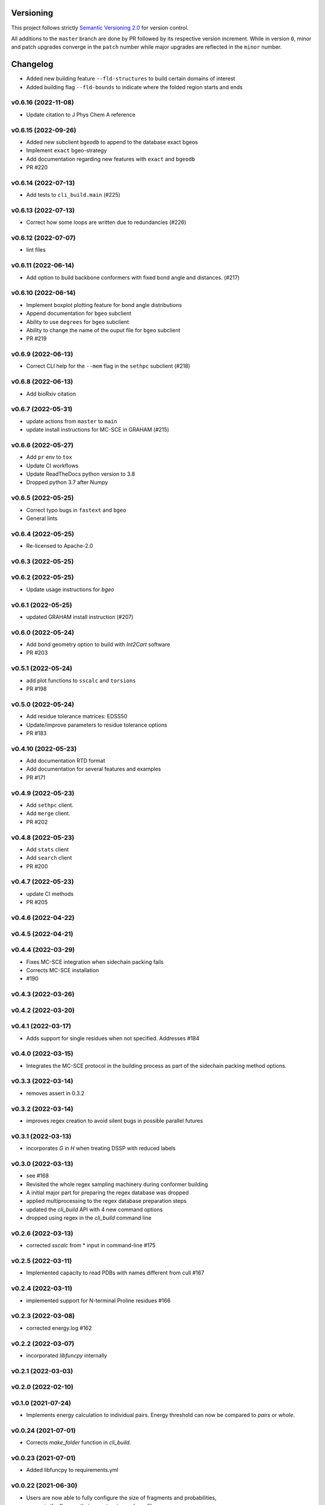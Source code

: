Versioning
==========

This project follows strictly `Semantic Versioning 2.0 <https://semver.org/#semantic-versioning-200>`_ for version control. 

All additions to the ``master`` branch are done by PR followed by its respective version increment.
While in version ``0``, minor and patch upgrades converge in the ``patch`` number while major upgrades are reflected in the ``minor`` number.

Changelog
=========

* Added new building feature ``--fld-structures`` to build certain domains of interest
* Added building flag ``--fld-bounds`` to indicate where the folded region starts and ends

v0.6.16 (2022-11-08)
------------------------------------------------------------

* Update citation to J Phys Chem A reference

v0.6.15 (2022-09-26)
------------------------------------------------------------

* Added new subclient ``bgeodb`` to append to the database exact bgeos
* Implement ``exact`` bgeo-strategy
* Add documentation regarding new features with ``exact`` and ``bgeodb``
* PR #220

v0.6.14 (2022-07-13)
------------------------------------------------------------

* Add tests to ``cli_build.main`` (#225)

v0.6.13 (2022-07-13)
------------------------------------------------------------

* Correct how some loops are written due to redundancies (#226)

v0.6.12 (2022-07-07)
------------------------------------------------------------

* lint files

v0.6.11 (2022-06-14)
------------------------------------------------------------

* Add option to build backbone conformers with fixed bond angle and
  distances. (#217)

v0.6.10 (2022-06-14)
------------------------------------------------------------

* Implement boxplot plotting feature for bond angle distributions
* Append documentation for ``bgeo`` subclient
* Ability to use ``degrees`` for ``bgeo`` subclient
* Ability to change the name of the ouput file for ``bgeo`` subclient
* PR #219

v0.6.9 (2022-06-13)
------------------------------------------------------------

* Correct CLI help for the ``--mem`` flag in the ``sethpc`` subclient (#218)

v0.6.8 (2022-06-13)
------------------------------------------------------------

* Add bioRxiv citation

v0.6.7 (2022-05-31)
------------------------------------------------------------

* update actions from ``master`` to ``main``
* update install instructions for MC-SCE in GRAHAM (#215)

v0.6.6 (2022-05-27)
------------------------------------------------------------

* Add ``pr`` env to ``tox``
* Update CI workflows
* Update ReadTheDocs python version to 3.8
* Dropped python 3.7 after Numpy

v0.6.5 (2022-05-25)
------------------------------------------------------------

* Correct typo bugs in ``fastext`` and ``bgeo``
* General lints

v0.6.4 (2022-05-25)
------------------------------------------------------------

* Re-licensed to Apache-2.0

v0.6.3 (2022-05-25)
------------------------------------------------------------

v0.6.2 (2022-05-25)
------------------------------------------------------------

* Update usage instructions for `bgeo`

v0.6.1 (2022-05-25)
------------------------------------------------------------

* updated GRAHAM install instruction (#207)

v0.6.0 (2022-05-24)
------------------------------------------------------------

* Add bond geometry option to build with `Int2Cart` software
* PR #203

v0.5.1 (2022-05-24)
------------------------------------------------------------

* add plot functions to ``sscalc`` and ``torsions``
* PR #198

v0.5.0 (2022-05-24)
------------------------------------------------------------

* Add residue tolerance matrices: EDSS50
* Update/improve parameters to residue tolerance options
* PR #183

v0.4.10 (2022-05-23)
------------------------------------------------------------

* Add documentation RTD format
* Add documentation for several features and examples
* PR #171

v0.4.9 (2022-05-23)
------------------------------------------------------------

* Add ``sethpc`` client.
* Add ``merge`` client.
* PR #202

v0.4.8 (2022-05-23)
------------------------------------------------------------

* Add ``stats`` client
* Add ``search`` client
* PR #200

v0.4.7 (2022-05-23)
------------------------------------------------------------

* update CI methods
* PR #205

v0.4.6 (2022-04-22)
------------------------------------------------------------

v0.4.5 (2022-04-21)
------------------------------------------------------------

v0.4.4 (2022-03-29)
------------------------------------------------------------

* Fixes MC-SCE integration when sidechain packing fails
* Corrects MC-SCE installation
* #190

v0.4.3 (2022-03-26)
------------------------------------------------------------

v0.4.2 (2022-03-20)
------------------------------------------------------------

v0.4.1 (2022-03-17)
------------------------------------------------------------

* Adds support for single residues when not specified. Addresses #184

v0.4.0 (2022-03-15)
------------------------------------------------------------

* Integrates the MC-SCE protocol in the building process as part of the
  sidechain packing method options.

v0.3.3 (2022-03-14)
------------------------------------------------------------

* removes assert in 0.3.2

v0.3.2 (2022-03-14)
------------------------------------------------------------

* improves regex creation to avoid silent bugs in possible parallel
  futures

v0.3.1 (2022-03-13)
------------------------------------------------------------

* incorporates `G` in `H` when treating DSSP with reduced labels

v0.3.0 (2022-03-13)
------------------------------------------------------------

* see #168
* Revisited the whole regex sampling machinery during conformer building
* A initial major part for preparing the regex database was dropped
* applied multiprocessing to the regex database preparation steps
* updated the `cli_build` API with 4 new command options
* dropped using regex in the `cli_build` command line

v0.2.6 (2022-03-13)
------------------------------------------------------------

* corrected `sscalc` from * input in command-line #175

v0.2.5 (2022-03-11)
------------------------------------------------------------

* Implemented capacity to read PDBs with names different from cull #167

v0.2.4 (2022-03-11)
------------------------------------------------------------

* implemented support for N-terminal Proline residues #166

v0.2.3 (2022-03-08)
------------------------------------------------------------

* corrected energy.log #162

v0.2.2 (2022-03-07)
------------------------------------------------------------

* incorporated `libfuncpy` internally

v0.2.1 (2022-03-03)
------------------------------------------------------------

v0.2.0 (2022-02-10)
------------------------------------------------------------

v0.1.0 (2021-07-24)
------------------------------------------------------------

* Implements energy calculation to individual pairs. Energy threshold
  can now be compared to `pairs` or `whole`.

v0.0.24 (2021-07-01)
------------------------------------------------------------

* Corrects `make_folder` function in `cli_build`.

v0.0.23 (2021-07-01)
------------------------------------------------------------

* Added libfuncpy to requirements.yml

v0.0.22 (2021-06-30)
------------------------------------------------------------

* Users are now able to fully configure the size of fragments and probabilities,
    via the flag `-xp` that expects a two column file.

v0.0.21 (2021-06-28)
------------------------------------------------------------

* Now build prints log to terminal.
* improved other minor logging issues

v0.0.20 (2021-06-21)
------------------------------------------------------------

* Decoupled ``energy-threshold`` parameters. Now Backbone and sidechains,
    can be configured separately.

v0.0.19 (2021-06-14)
------------------------------------------------------------

* Saves a table with energy values per conformer.
* Crash reports now saved in execution folder (CLI build).

v0.0.18 (2021-06-10)
------------------------------------------------------------

* Improves sampling of multiple secondary structure regexes.
    Now, when given multiple regex, angle sampling will be biased towards
    the number of occurrences in each regex.

v0.0.17 (2021-06-10)
------------------------------------------------------------

* Corrects bug in Coulomb formula

v0.0.16 (2021-06-09)
------------------------------------------------------------

* Add output-folder option for the ``build`` interface

v0.0.15 (2021-06-09)
------------------------------------------------------------

* corrected typo in example/ commands

v0.0.14 (2021-06-05)
------------------------------------------------------------

* Users can now select single residue fragment size
* ``-xp`` parameter was updated with checks and completion

v0.0.13 (2021-05-28)
------------------------------------------------------------

* Added usage example and documentation.

v0.0.12 (2021-05-28)
------------------------------------------------------------

* Corrects path suffix evaluation in ``cli_torsions.py``

v0.0.11 (2021-05-28)
------------------------------------------------------------

* corrects var name bug in ProgressBar

v0.0.10 (2021-05-27)
------------------------------------------------------------

* Implements residue substitution/tolerance during conformer build

v0.0.9 (2021-05-27)
------------------------------------------------------------

* user can now define the fragment size selection probabilities

v0.0.8 (2021-05-09)
------------------------------------------------------------

* Expands try:catch to avoid index error when restarting conformer

v0.0.7 (2021-05-09)
------------------------------------------------------------

* saves version number to file before running a client

v0.0.6 (2021-04-20)
------------------------------------------------------------

* additional functions for logging
* add logging to build and other parts

v0.0.5 (2021-04-19)
------------------------------------------------------------

* added ``--energy-threshold`` flag to control energy threshold after sidechain addition

v0.0.4 (2021-04-19)
------------------------------------------------------------

* ``builder`` CLI now accepts ``.fasta`` files.

v0.0.3 (2021-04-19)
------------------------------------------------------------

* added matplotlib in requirements.yml as dependency

v0.0.2 (2021-04-03)
------------------------------------------------------------

* corrects variable name in ``libbuild`` that was breaking sidechain
    construction.

v0.0.1 (2021-04-02)
------------------------------------------------------------

* added CI integration files

v0.0.0
------

* Any development previous to version 0.0.1 is registered in PRs up to #102.
